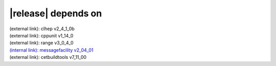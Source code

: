 |release| depends on
====================

| (external link): clhep v2_4_1_0b
| (external link): cppunit v1_14_0
| (external link): range v3_0_4_0
| `(internal link): messagefacility v2_04_01 <../../messagefacility/v2_04_01/index.html>`_
| (external link): cetbuildtools v7_11_00
